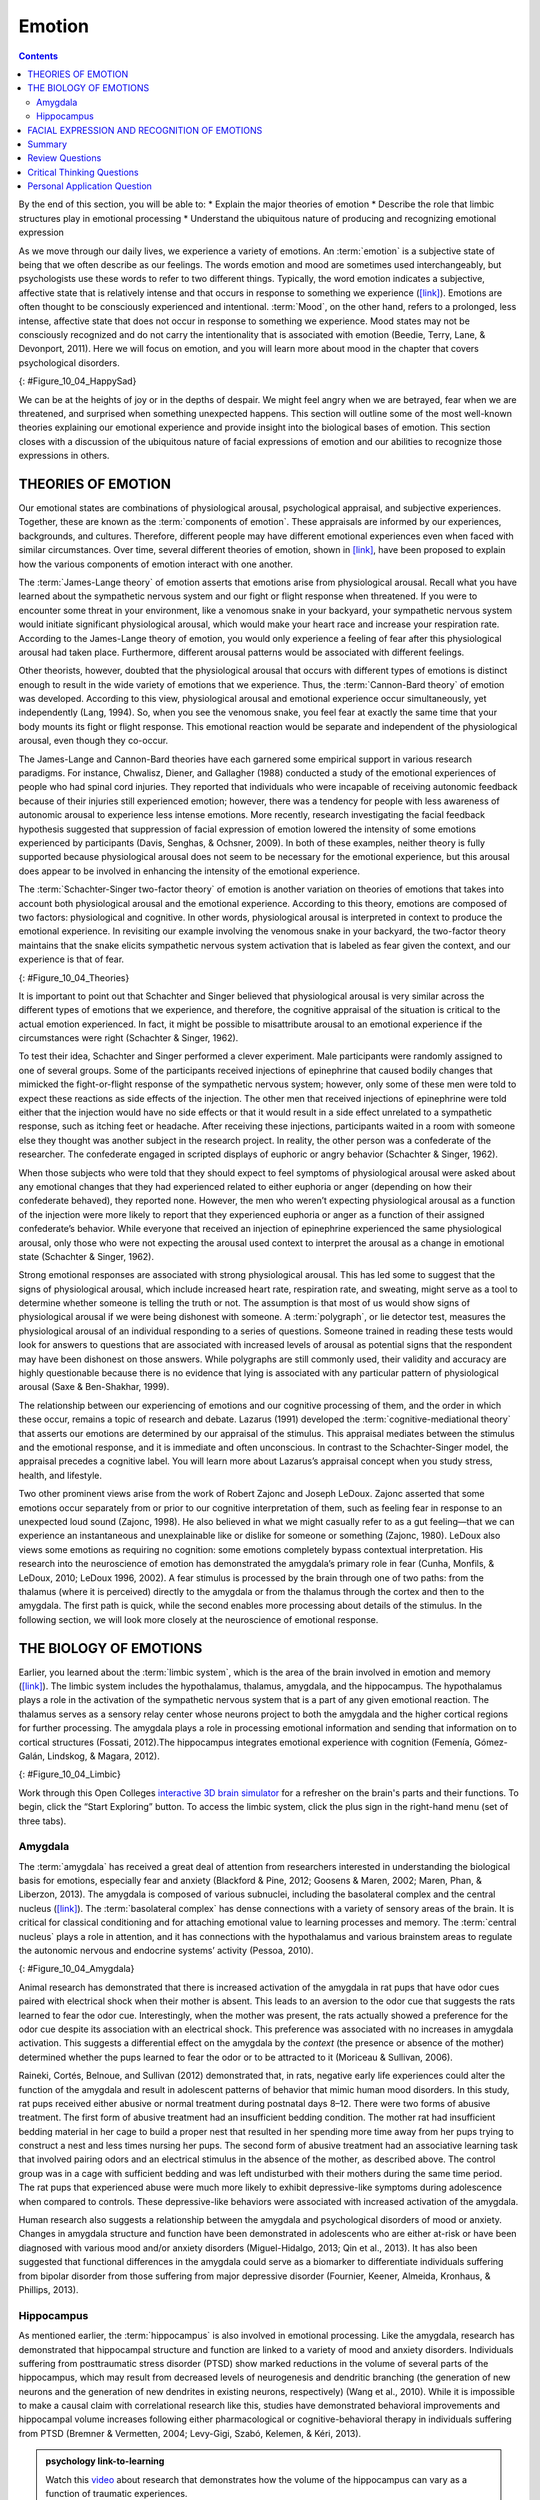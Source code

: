 =======
Emotion
=======



.. contents::
   :depth: 3
..

.. container::

   By the end of this section, you will be able to: \* Explain the major
   theories of emotion \* Describe the role that limbic structures play
   in emotional processing \* Understand the ubiquitous nature of
   producing and recognizing emotional expression

As we move through our daily lives, we experience a variety of emotions.
An :term:`emotion` is a subjective state of being that
we often describe as our feelings. The words emotion and mood are
sometimes used interchangeably, but psychologists use these words to
refer to two different things. Typically, the word emotion indicates a
subjective, affective state that is relatively intense and that occurs
in response to something we experience
(`[link] <#Figure_10_04_HappySad>`__). Emotions are often thought to be
consciously experienced and intentional. :term:`Mood`, on the other hand, refers to a prolonged, less intense,
affective state that does not occur in response to something we
experience. Mood states may not be consciously recognized and do not
carry the intentionality that is associated with emotion (Beedie, Terry,
Lane, & Devonport, 2011). Here we will focus on emotion, and you will
learn more about mood in the chapter that covers psychological
disorders.

|Photograph A shows a toddler laughing. Photograph B shows the same
toddler crying.|\ {: #Figure_10_04_HappySad}

We can be at the heights of joy or in the depths of despair. We might
feel angry when we are betrayed, fear when we are threatened, and
surprised when something unexpected happens. This section will outline
some of the most well-known theories explaining our emotional experience
and provide insight into the biological bases of emotion. This section
closes with a discussion of the ubiquitous nature of facial expressions
of emotion and our abilities to recognize those expressions in others.

THEORIES OF EMOTION
===================

Our emotional states are combinations of physiological arousal,
psychological appraisal, and subjective experiences. Together, these are
known as the :term:`components of emotion`. These
appraisals are informed by our experiences, backgrounds, and cultures.
Therefore, different people may have different emotional experiences
even when faced with similar circumstances. Over time, several different
theories of emotion, shown in `[link] <#Figure_10_04_Theories>`__, have
been proposed to explain how the various components of emotion interact
with one another.

The :term:`James-Lange theory` of emotion asserts that
emotions arise from physiological arousal. Recall what you have learned
about the sympathetic nervous system and our fight or flight response
when threatened. If you were to encounter some threat in your
environment, like a venomous snake in your backyard, your sympathetic
nervous system would initiate significant physiological arousal, which
would make your heart race and increase your respiration rate. According
to the James-Lange theory of emotion, you would only experience a
feeling of fear after this physiological arousal had taken place.
Furthermore, different arousal patterns would be associated with
different feelings.

Other theorists, however, doubted that the physiological arousal that
occurs with different types of emotions is distinct enough to result in
the wide variety of emotions that we experience. Thus, the :term:`Cannon-Bard
theory` of emotion was developed. According to
this view, physiological arousal and emotional experience occur
simultaneously, yet independently (Lang, 1994). So, when you see the
venomous snake, you feel fear at exactly the same time that your body
mounts its fight or flight response. This emotional reaction would be
separate and independent of the physiological arousal, even though they
co-occur.

The James-Lange and Cannon-Bard theories have each garnered some
empirical support in various research paradigms. For instance, Chwalisz,
Diener, and Gallagher (1988) conducted a study of the emotional
experiences of people who had spinal cord injuries. They reported that
individuals who were incapable of receiving autonomic feedback because
of their injuries still experienced emotion; however, there was a
tendency for people with less awareness of autonomic arousal to
experience less intense emotions. More recently, research investigating
the facial feedback hypothesis suggested that suppression of facial
expression of emotion lowered the intensity of some emotions experienced
by participants (Davis, Senghas, & Ochsner, 2009). In both of these
examples, neither theory is fully supported because physiological
arousal does not seem to be necessary for the emotional experience, but
this arousal does appear to be involved in enhancing the intensity of
the emotional experience.

The :term:`Schachter-Singer two-factor theory` of
emotion is another variation on theories of emotions that takes into
account both physiological arousal and the emotional experience.
According to this theory, emotions are composed of two factors:
physiological and cognitive. In other words, physiological arousal is
interpreted in context to produce the emotional experience. In
revisiting our example involving the venomous snake in your backyard,
the two-factor theory maintains that the snake elicits sympathetic
nervous system activation that is labeled as fear given the context, and
our experience is that of fear.

|A diagram shows a photograph of a snake on the left and a photograph of
a frightened person on the right, with an arrow labeled “time.” Beneath
the photos are flow diagrams of four theories of emotion. In the
“James-Lange theory,” a box labeled “arousal (snake)” leads to a box
labeled “heart pounding, sweating,” which leads to a box labeled “fear
(emotion).” In the “Cannon-Bard theory,” a box labeled “arousal (snake)”
splits into two boxes labeled “heart pounding, sweating,” and “fear
(emotion).” In the “Schachter-Singer Two-Factor theory,” a box labeled
“arousal (snake)” leads to two boxes labeled “heart pounding, sweating”
and cognitive label (“I’m scared)” which then lead to a single box
labeled “fear (emotion).” In the “Lazarus’ Cognitive-mediational
theory,” a box labeled “arousal (snake)” leads to a box labeled
“appraisal,” which leads to a box labeled “fear/heart pounding,
sweating.”|\ {: #Figure_10_04_Theories}

It is important to point out that Schachter and Singer believed that
physiological arousal is very similar across the different types of
emotions that we experience, and therefore, the cognitive appraisal of
the situation is critical to the actual emotion experienced. In fact, it
might be possible to misattribute arousal to an emotional experience if
the circumstances were right (Schachter & Singer, 1962).

To test their idea, Schachter and Singer performed a clever experiment.
Male participants were randomly assigned to one of several groups. Some
of the participants received injections of epinephrine that caused
bodily changes that mimicked the fight-or-flight response of the
sympathetic nervous system; however, only some of these men were told to
expect these reactions as side effects of the injection. The other men
that received injections of epinephrine were told either that the
injection would have no side effects or that it would result in a side
effect unrelated to a sympathetic response, such as itching feet or
headache. After receiving these injections, participants waited in a
room with someone else they thought was another subject in the research
project. In reality, the other person was a confederate of the
researcher. The confederate engaged in scripted displays of euphoric or
angry behavior (Schachter & Singer, 1962).

When those subjects who were told that they should expect to feel
symptoms of physiological arousal were asked about any emotional changes
that they had experienced related to either euphoria or anger (depending
on how their confederate behaved), they reported none. However, the men
who weren’t expecting physiological arousal as a function of the
injection were more likely to report that they experienced euphoria or
anger as a function of their assigned confederate’s behavior. While
everyone that received an injection of epinephrine experienced the same
physiological arousal, only those who were not expecting the arousal
used context to interpret the arousal as a change in emotional state
(Schachter & Singer, 1962).

Strong emotional responses are associated with strong physiological
arousal. This has led some to suggest that the signs of physiological
arousal, which include increased heart rate, respiration rate, and
sweating, might serve as a tool to determine whether someone is telling
the truth or not. The assumption is that most of us would show signs of
physiological arousal if we were being dishonest with someone. A
:term:`polygraph`, or lie detector test, measures the
physiological arousal of an individual responding to a series of
questions. Someone trained in reading these tests would look for answers
to questions that are associated with increased levels of arousal as
potential signs that the respondent may have been dishonest on those
answers. While polygraphs are still commonly used, their validity and
accuracy are highly questionable because there is no evidence that lying
is associated with any particular pattern of physiological arousal (Saxe
& Ben-Shakhar, 1999).

The relationship between our experiencing of emotions and our cognitive
processing of them, and the order in which these occur, remains a topic
of research and debate. Lazarus (1991) developed the
:term:`cognitive-mediational theory` that asserts our
emotions are determined by our appraisal of the stimulus. This appraisal
mediates between the stimulus and the emotional response, and it is
immediate and often unconscious. In contrast to the Schachter-Singer
model, the appraisal precedes a cognitive label. You will learn more
about Lazarus’s appraisal concept when you study stress, health, and
lifestyle.

Two other prominent views arise from the work of Robert Zajonc and
Joseph LeDoux. Zajonc asserted that some emotions occur separately from
or prior to our cognitive interpretation of them, such as feeling fear
in response to an unexpected loud sound (Zajonc, 1998). He also believed
in what we might casually refer to as a gut feeling—that we can
experience an instantaneous and unexplainable like or dislike for
someone or something (Zajonc, 1980). LeDoux also views some emotions as
requiring no cognition: some emotions completely bypass contextual
interpretation. His research into the neuroscience of emotion has
demonstrated the amygdala’s primary role in fear (Cunha, Monfils, &
LeDoux, 2010; LeDoux 1996, 2002). A fear stimulus is processed by the
brain through one of two paths: from the thalamus (where it is
perceived) directly to the amygdala or from the thalamus through the
cortex and then to the amygdala. The first path is quick, while the
second enables more processing about details of the stimulus. In the
following section, we will look more closely at the neuroscience of
emotional response.

THE BIOLOGY OF EMOTIONS
=======================

Earlier, you learned about the :term:`limbic system`, which is the area of the brain involved in emotion and
memory (`[link] <#Figure_10_04_Limbic>`__). The limbic system includes
the hypothalamus, thalamus, amygdala, and the hippocampus. The
hypothalamus plays a role in the activation of the sympathetic nervous
system that is a part of any given emotional reaction. The thalamus
serves as a sensory relay center whose neurons project to both the
amygdala and the higher cortical regions for further processing. The
amygdala plays a role in processing emotional information and sending
that information on to cortical structures (Fossati, 2012).The
hippocampus integrates emotional experience with cognition (Femenía,
Gómez-Galán, Lindskog, & Magara, 2012).

|An illustration of the brain labels the locations of the
“hypothalamus,” “amygdala,” and “hippocampus.”|\ {:
#Figure_10_04_Limbic}

.. container:: psychology link-to-learning

   Work through this Open Colleges `interactive 3D brain
   simulator <http://openstax.org/l/bparts1>`__ for a refresher on the
   brain's parts and their functions. To begin, click the “Start
   Exploring” button. To access the limbic system, click the plus sign
   in the right-hand menu (set of three tabs).

Amygdala
--------

The :term:`amygdala` has received a great
deal of attention from researchers interested in understanding the
biological basis for emotions, especially fear and anxiety (Blackford &
Pine, 2012; Goosens & Maren, 2002; Maren, Phan, & Liberzon, 2013). The
amygdala is composed of various subnuclei, including the basolateral
complex and the central nucleus (`[link] <#Figure_10_04_Amygdala>`__).
The :term:`basolateral complex` has dense connections
with a variety of sensory areas of the brain. It is critical for
classical conditioning and for attaching emotional value to learning
processes and memory. The :term:`central nucleus`
plays a role in attention, and it has connections with the hypothalamus
and various brainstem areas to regulate the autonomic nervous and
endocrine systems’ activity (Pessoa, 2010).

|An illustration of the brain labels the locations of the “basolateral
complex” and “central nucleus” within the “amygdala.”|\ {:
#Figure_10_04_Amygdala}

Animal research has demonstrated that there is increased activation of
the amygdala in rat pups that have odor cues paired with electrical
shock when their mother is absent. This leads to an aversion to the odor
cue that suggests the rats learned to fear the odor cue. Interestingly,
when the mother was present, the rats actually showed a preference for
the odor cue despite its association with an electrical shock. This
preference was associated with no increases in amygdala activation. This
suggests a differential effect on the amygdala by the *context* (the
presence or absence of the mother) determined whether the pups learned
to fear the odor or to be attracted to it (Moriceau & Sullivan, 2006).

Raineki, Cortés, Belnoue, and Sullivan (2012) demonstrated that, in
rats, negative early life experiences could alter the function of the
amygdala and result in adolescent patterns of behavior that mimic human
mood disorders. In this study, rat pups received either abusive or
normal treatment during postnatal days 8–12. There were two forms of
abusive treatment. The first form of abusive treatment had an
insufficient bedding condition. The mother rat had insufficient bedding
material in her cage to build a proper nest that resulted in her
spending more time away from her pups trying to construct a nest and
less times nursing her pups. The second form of abusive treatment had an
associative learning task that involved pairing odors and an electrical
stimulus in the absence of the mother, as described above. The control
group was in a cage with sufficient bedding and was left undisturbed
with their mothers during the same time period. The rat pups that
experienced abuse were much more likely to exhibit depressive-like
symptoms during adolescence when compared to controls. These
depressive-like behaviors were associated with increased activation of
the amygdala.

Human research also suggests a relationship between the amygdala and
psychological disorders of mood or anxiety. Changes in amygdala
structure and function have been demonstrated in adolescents who are
either at-risk or have been diagnosed with various mood and/or anxiety
disorders (Miguel-Hidalgo, 2013; Qin et al., 2013). It has also been
suggested that functional differences in the amygdala could serve as a
biomarker to differentiate individuals suffering from bipolar disorder
from those suffering from major depressive disorder (Fournier, Keener,
Almeida, Kronhaus, & Phillips, 2013).

Hippocampus
-----------

As mentioned earlier, the :term:`hippocampus` is also involved in emotional processing. Like the
amygdala, research has demonstrated that hippocampal structure and
function are linked to a variety of mood and anxiety disorders.
Individuals suffering from posttraumatic stress disorder (PTSD) show
marked reductions in the volume of several parts of the hippocampus,
which may result from decreased levels of neurogenesis and dendritic
branching (the generation of new neurons and the generation of new
dendrites in existing neurons, respectively) (Wang et al., 2010). While
it is impossible to make a causal claim with correlational research like
this, studies have demonstrated behavioral improvements and hippocampal
volume increases following either pharmacological or
cognitive-behavioral therapy in individuals suffering from PTSD (Bremner
& Vermetten, 2004; Levy-Gigi, Szabó, Kelemen, & Kéri, 2013).

.. admonition:: psychology link-to-learning

   Watch this `video <http://openstax.org/l/traumaticexp>`__ about
   research that demonstrates how the volume of the hippocampus can vary
   as a function of traumatic experiences.

FACIAL EXPRESSION AND RECOGNITION OF EMOTIONS
=============================================

Culture can impact the way in which people display emotion. A :term:`**cultural display rule**`is one of a collection of
culturally specific standards that govern the types and frequencies of
displays of emotions that are acceptable (Malatesta & Haviland, 1982).
Therefore, people from varying cultural backgrounds can have very
different cultural display rules of emotion. For example, research has
shown that individuals from the United States express negative emotions
like fear, anger, and disgust both alone and in the presence of others,
while Japanese individuals only do so while alone (Matsumoto, 1990).
Furthermore, individuals from cultures that tend to emphasize social
cohesion are more likely to engage in suppression of emotional reaction
so they can evaluate which response is most appropriate in a given
context (Matsumoto, Yoo, & Nakagawa, 2008).

Other distinct cultural characteristics might be involved in
emotionality. For instance, there may be gender differences involved in
emotional processing. While research into gender differences in
emotional display is equivocal, there is some evidence that men and
women may differ in regulation of emotions (McRae, Ochsner, Mauss,
Gabrieli, & Gross, 2008).

Despite different emotional display rules, our ability to recognize and
produce facial expressions of emotion appears to be universal. In fact,
even congenitally blind individuals produce the same facial expression
of emotions, despite their never having the opportunity to observe these
facial displays of emotion in other people. This would seem to suggest
that the pattern of activity in facial muscles involved in generating
emotional expressions is universal, and indeed, this idea was suggested
in the late 19th century in Charles Darwin’s book *The Expression of
Emotions in Man and Animals* (1872). In fact, there is substantial
evidence for seven :term:`universal emotions` that are each associated with distinct facial expressions.
These include: happiness, surprise, sadness, fright, disgust, contempt,
and anger (`[link] <#Figure_10_04_Expressions>`__) (Ekman & Keltner,
1997).

|Each of seven photographs includes a person demonstrating a different
facial expression: happiness, surprise, sadness, fright, disgust,
contempt, and anger.|\ {: #Figure_10_04_Expressions}

Does smiling make you happy? Or does being happy make you smile? The
:term:`facial feedback hypothesis` asserts that facial
expressions are capable of influencing our emotions, meaning that
smiling can make you feel happier (Buck, 1980; Soussignan, 2001; Strack,
Martin, & Stepper, 1988). Recent research explored how Botox, which
paralyzes facial muscles and limits facial expression, might affect
emotion. Havas, Glenberg, Gutowski, Lucarelli, and Davidson (2010)
discovered that depressed individuals reported less depression after
paralysis of their frowning muscles with Botox injections.

Of course, emotion is not only displayed through facial expression. We
also use the tone of our voices, various behaviors, and body language to
communicate information about our emotional states. :term:`Body
language` is the expression of emotion in terms
of body position or movement. Research suggests that we are quite
sensitive to the emotional information communicated through body
language, even if we’re not consciously aware of it (de Gelder, 2006;
Tamietto et al., 2009).

.. seealso:: psychology link-to-learning

   Watch this short `CNN
   video <https://www.youtube.com/watch?v=XqiRRIRhZoM>`__ about body
   language to see how it plays out in the tense situation of a
   political debate. To apply these same concepts to the more everyday
   situations most of us face, check out these tips from an interview on
   the show `Today <http://openstax.org/l/todayshow>`__ with body
   language expert Janine Driver.


.. card:: Concept Connection


   Autism Spectrum Disorder and Expression of Emotions
   ----------------------------------------------------

   Autism spectrum disorder (ASD) is a set of neurodevelopmental
   disorders characterized by repetitive behaviors and communication and
   social problems. Children who have autism spectrum disorders have
   difficulty recognizing the emotional states of others, and research
   has shown that this may stem from an inability to distinguish various
   nonverbal expressions of emotion (i.e., facial expressions) from one
   another (Hobson, 1986). In addition, there is evidence to suggest
   that autistic individuals also have difficulty expressing emotion
   through tone of voice and by producing facial expressions (Macdonald
   et al., 1989). Difficulties with emotional recognition and expression
   may contribute to the impaired social interaction and communication
   that characterize autism; therefore, various therapeutic approaches
   have been explored to address these difficulties. Various educational
   curricula, cognitive-behavioral therapies, and pharmacological
   therapies have shown some promise in helping autistic individuals
   process emotionally relevant information (Bauminger, 2002; Golan &
   Baron-Cohen, 2006; Guastella et al., 2010).

Summary
=======

Emotions are subjective experiences that consist of physiological
arousal and cognitive appraisal. Various theories have been put forward
to explain our emotional experiences. The James-Lange theory asserts
that emotions arise as a function of physiological arousal. The
Cannon-Bard theory maintains that emotional experience occurs
simultaneous to and independent of physiological arousal. The
Schachter-Singer two-factor theory suggests that physiological arousal
receives cognitive labels as a function of the relevant context and that
these two factors together result in an emotional experience.

The limbic system is the brain’s emotional circuit, which includes the
amygdala and the hippocampus. Both of these structures are implicated in
playing a role in normal emotional processing as well as in
psychological mood and anxiety disorders. Increased amygdala activity is
associated with learning to fear, and it is seen in individuals who are
at risk for or suffering from mood disorders. The volume of the
hippocampus has been shown to be reduced in individuals suffering from
posttraumatic stress disorder.

The ability to produce and recognize facial expressions of emotions
seems to be universal regardless of cultural background. However, there
are cultural display rules which influence how often and under what
circumstances various emotions can be expressed. Tone of voice and body
language also serve as a means by which we communicate information about
our emotional states.

Review Questions
================

.. container::

   .. container::

      Individuals suffering from posttraumatic stress disorder have been
      shown to have reduced volumes of the \________.

      1. amygdala
      2. hippocampus
      3. hypothalamus
      4. thalamus {: type=“A”}

   .. container::

      B

.. container::

   .. container::

      According to the \_______\_ theory of emotion, emotional
      experiences arise from physiological arousal.

      1. James-Lange
      2. Cannon-Bard
      3. Schachter-Singer two-factor
      4. Darwinian {: type=“A”}

   .. container::

      A

.. container::

   .. container::

      Which of the following is not one of the seven universal emotions
      described in this chapter?

      1. contempt
      2. disgust
      3. melancholy
      4. anger {: type=“A”}

   .. container::

      C

.. container::

   .. container::

      Which of the following theories of emotion would suggest that
      polygraphs should be quite accurate at differentiating one emotion
      from another?

      1. Cannon-Bard theory
      2. James-Lange theory
      3. Schachter-Singer two-factor theory
      4. Darwinian theory {: type=“A”}

   .. container::

      B

Critical Thinking Questions
===========================

.. container::

   .. container::

      Imagine you find a venomous snake crawling up your leg just after
      taking a drug that prevented sympathetic nervous system
      activation. What would the James-Lange theory predict about your
      experience?

   .. container::

      The James-Lange theory would predict that I would not feel fear
      because I haven’t had the physiological arousal necessary to
      induce that emotional state.

.. container::

   .. container::

      Why can we not make causal claims regarding the relationship
      between the volume of the hippocampus and PTSD?

   .. container::

      The research that exists is correlational in nature. It could be
      the case that reduced hippocampal volume predisposes people to
      develop PTSD or the decreased volume could result from PTSD.
      Causal claims can only be made when performing an experiment.

Personal Application Question
=============================

.. container::

   .. container::

      Think about times in your life when you have been absolutely
      elated (e.g., perhaps your school’s basketball team just won a
      closely contested ballgame for the national championship) and very
      fearful (e.g., you are about to give a speech in your public
      speaking class to a roomful of 100 strangers). How would you
      describe how your arousal manifested itself physically? Were there
      marked differences in physiological arousal associated with each
      emotional state?

.. glossary::

   basolateral complex
      part of the brain with dense connections with a variety of sensory
      areas of the brain; it is critical for classical conditioning and
      attaching emotional value to memory ^

   body language
      emotional expression through body position or movement ^

   Cannon-Bard theory of emotion
      physiological arousal and emotional experience occur at the same
      time ^

   central nucleus
      part of the brain involved in attention and has connections with
      the hypothalamus and various brainstem areas to regulate the
      autonomic nervous and endocrine systems’ activity ^

   cognitive-mediational theory
      our emotions are determined by our appraisal of the stimulus ^

   components of emotion
      physiological arousal, psychological appraisal, and subjective
      experience ^

   cultural display rule
      one of the culturally specific standards that govern the types and
      frequencies of emotions that are acceptable ^

   emotion
      subjective state of being often described as feelings ^
   facial feedback hypothesis
      facial expressions are capable of influencing our emotions ^

   James-Lange theory of emotion
      emotions arise from physiological arousal ^

   polygraph
      lie detector test that measures physiological arousal of
      individuals as they answer a series of questions ^

   Schachter-Singer two-factor theory of emotion
      emotions consist of two factors: physiological and cognitive

.. |Photograph A shows a toddler laughing. Photograph B shows the same toddler crying.| image:: ../resources/CNX_Psych_10_04_HappySad.jpg
.. |A diagram shows a photograph of a snake on the left and a photograph of a frightened person on the right, with an arrow labeled “time.” Beneath the photos are flow diagrams of four theories of emotion. In the “James-Lange theory,” a box labeled “arousal (snake)” leads to a box labeled “heart pounding, sweating,” which leads to a box labeled “fear (emotion).” In the “Cannon-Bard theory,” a box labeled “arousal (snake)” splits into two boxes labeled “heart pounding, sweating,” and “fear (emotion).” In the “Schachter-Singer Two-Factor theory,” a box labeled “arousal (snake)” leads to two boxes labeled “heart pounding, sweating” and cognitive label (“I’m scared)” which then lead to a single box labeled “fear (emotion).” In the “Lazarus’ Cognitive-mediational theory,” a box labeled “arousal (snake)” leads to a box labeled “appraisal,” which leads to a box labeled “fear/heart pounding, sweating.”| image:: ../resources/CNX_Psych_10_04_Theories.jpg
.. |An illustration of the brain labels the locations of the “hypothalamus,” “amygdala,” and “hippocampus.”| image:: ../resources/CNX_Psych_10_04_Limbic.jpg
.. |An illustration of the brain labels the locations of the “basolateral complex” and “central nucleus” within the “amygdala.”| image:: ../resources/CNX_Psych_10_04_Amygdala.jpg
.. |Each of seven photographs includes a person demonstrating a different facial expression: happiness, surprise, sadness, fright, disgust, contempt, and anger.| image:: ../resources/CNX_Psych_10_04_Expressions.jpg
